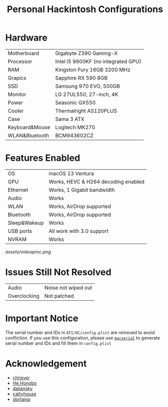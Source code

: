 #+TITLE: Personal Hackintosh Configurations
  
* Hardware
  | Motherboard    | Gigabyte Z390 Gaming-X              |
  | Processor      | Intel i5 9600KF (no integrated GPU) |
  | RAM            | Kingston Fury 16GB 3200 MHz         |
  | Grapics        | Sapphire RX 590 8GB                 |
  | SSD            | Samsung 970 EVO, 500GB              |
  | Monitor        | LG 27UL550, 27-inch, 4K             |
  | Power          | Seasonic GX550                      |
  | Cooler         | Thermalright AS120PLUS              |
  | Case           | Sama 3 ATX                          |
  | Keyboard&Mouse | Logitech MK270                      |
  | WLAN&Bluetooth | BCM943602CZ                         |

* Features Enabled
  | OS           | macOS 13 Ventura                    |
  | GPU          | Works, HEVC & H264 decoding enabled |
  | Ethernet     | Works, 1 Gigabit bandwidth          |
  | Audio        | Works                               |
  | WLAN         | Works, AirDrop supported            |
  | Bluetooth    | Works, AirDrop supported            |
  | Sleep&Wakeup | Works                               |
  | USB ports    | All work with 3.0 support           |
  | NVRAM        | Works                               |

[[assets/videoproc.png]]
  
* Issues Still Not Resolved
  | Audio        | Noise not wiped out |
  | Overclocking | Not patched         |
     
* Important Notice
   The serial number and IDs in ~EFI/OC/config.plist~ are removed
to avoid confliction. If you use this configuration, please use
[[https://github.com/acidanthera/OpenCorePkg/releases][~macserial~]]
to generate serial number and IDs and fill them in ~config.plist~

* Acknowledgement
  + [[https://github.com/chrisyer/gigabyte-z390-gaming-x-hackintosh][chrisyer]]
  + [[https://github.com/hehongbo][He Hongbo]]
  + [[https://blog.daliansky.net/OpenCore-BootLoader.html][daliansky]]
  + [[https://github.com/cattyhouse/oc-guide][cattyhouse]]
  + [[https://dortania.github.io/OpenCore-Install-Guide/][dortania]]
